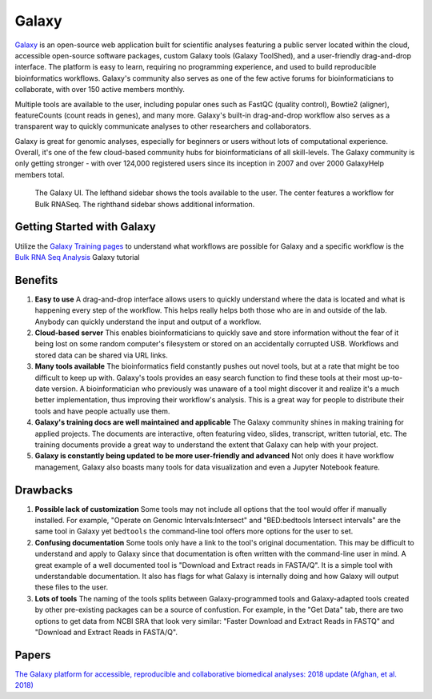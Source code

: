 .. _galaxy:

Galaxy
======

.. image:: images/galaxyLogo.jpeg
   :width: 50%

`Galaxy <https://usegalaxy.org/>`_ is an open-source web application built for scientific analyses featuring a public server located within the cloud, accessible open-source software packages, custom Galaxy tools (Galaxy ToolShed), and a user-friendly drag-and-drop interface. The platform is easy to learn, requiring no programming experience, and used to build reproducible bioinformatics workflows. Galaxy's community also serves as one of the few active forums for bioinformaticians to collaborate, with over 150 active members monthly. 

Multiple tools are available to the user, including popular ones such as FastQC (quality control), Bowtie2 (aligner), featureCounts (count reads in genes), and many more. Galaxy's built-in drag-and-drop workflow also serves as a transparent way to quickly communicate analyses to other researchers and collaborators.

Galaxy is great for genomic analyses, especially for beginners or users without lots of computational experience. Overall, it's one of the few cloud-based community hubs for bioinformaticians of all skill-levels. The Galaxy community is only getting stronger - with over 124,000 registered users since its inception in 2007 and over 2000 GalaxyHelp members total. 

.. figure:: images/galaxyBulkRNASeqWF.png

    The Galaxy UI. The lefthand sidebar shows the tools available to the user. The center features a workflow for Bulk RNASeq. The righthand sidebar shows additional information.


Getting Started with Galaxy 
---------------------------
Utilize the `Galaxy Training pages <https://training.galaxyproject.org/training-material/>`_ to understand what workflows are possible for Galaxy and a specific workflow is the `Bulk RNA Seq Analysis <https://training.galaxyproject.org/training-material/topics/transcriptomics/tutorials/ref-based/tutorial.html#data-upload>`_ Galaxy tutorial

Benefits
--------

1. **Easy to use** A drag-and-drop interface allows users to quickly understand where the data is located and what is happening every step of the workflow. This helps really helps both those who are in and outside of the lab. Anybody can quickly understand the input and output of a workflow. 

2. **Cloud-based server** This enables bioinformaticians to quickly save and store information without the fear of it being lost on some random computer's filesystem or stored on an accidentally corrupted USB. Workflows and stored data can be shared via URL links. 

3. **Many tools available** The bioinformatics field constantly pushes out novel tools, but at a rate that might be too difficult to keep up with. Galaxy's tools provides an easy search function to find these tools at their most up-to-date version. A bioinformatician who previously was unaware of a tool might discover it and realize it's a much better implementation, thus improving their workflow's analysis. This is a great way for people to distribute their tools and have people actually use them.

4. **Galaxy's training docs are well maintained and applicable** The Galaxy community shines in making training for applied projects. The documents are interactive, often featuring video, slides, transcript, written tutorial, etc. The training documents provide a great way to understand the extent that Galaxy can help with your project. 

5. **Galaxy is constantly being updated to be more user-friendly and advanced** Not only does it have workflow management, Galaxy also boasts many tools for data visualization and even a Jupyter Notebook feature. 

Drawbacks
---------
1. **Possible lack of customization** Some tools may not include all options that the tool would offer if manually installed. For example, "Operate on Genomic Intervals:Intersect" and "BED:bedtools Intersect intervals" are the same tool in Galaxy yet ``bedtools`` the command-line tool offers more options for the user to set.

2. **Confusing documentation** Some tools only have a link to the tool's original documentation. This may be difficult to understand and apply to Galaxy since that documentation is often written with the command-line user in mind. A great example of a well documented tool is "Download and Extract reads in FASTA/Q". It is a simple tool with understandable documentation. It also has flags for what Galaxy is internally doing and how Galaxy will output these files to the user.

3. **Lots of tools** The naming of the tools splits between Galaxy-programmed tools and Galaxy-adapted tools created by other pre-existing packages can be a source of confustion. For example, in the "Get Data" tab, there are two options to get data from NCBI SRA that look very similar: "Faster Download and Extract Reads in FASTQ" and "Download and Extract Reads in FASTA/Q". 

Papers
------
`The Galaxy platform for accessible, reproducible and collaborative biomedical analyses: 2018 update (Afghan, et al. 2018) <https://www.ncbi.nlm.nih.gov/pmc/articles/PMC6030816/>`_
